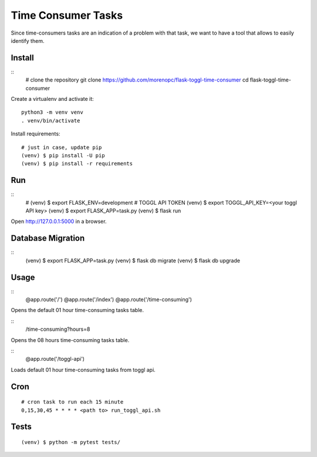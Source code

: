 Time Consumer Tasks
===================

Since time-consumers tasks are an indication of a problem with that task, we want to have a
tool that allows to easily identify them.


Install
-------

::
    # clone the repository
    git clone https://github.com/morenopc/flask-toggl-time-consumer
    cd flask-toggl-time-consumer

Create a virtualenv and activate it::

    python3 -m venv venv
    . venv/bin/activate

Install requirements::

    # just in case, update pip
    (venv) $ pip install -U pip
    (venv) $ pip install -r requirements


Run
---

::
    # (venv) $ export FLASK_ENV=development
    # TOGGL API TOKEN
    (venv) $ export TOGGL_API_KEY=<your toggl API key>
    (venv) $ export FLASK_APP=task.py
    (venv) $ flask run

Open http://127.0.0.1:5000 in a browser.


Database Migration
------------------

::
    (venv) $ export FLASK_APP=task.py
    (venv) $ flask db migrate
    (venv) $ flask db upgrade


Usage
-----

::
    @app.route('/')
    @app.route('/index')
    @app.route('/time-consuming')

Opens the default 01 hour time-consuming tasks table.

::
    /time-consuming?hours=8

Opens the 08 hours time-consuming tasks table.

::
    @app.route('/toggl-api')

Loads default 01 hour time-consuming tasks from toggl api.

Cron
----

::

    # cron task to run each 15 minute
    0,15,30,45 * * * * <path to> run_toggl_api.sh

Tests
-----

::

    (venv) $ python -m pytest tests/
